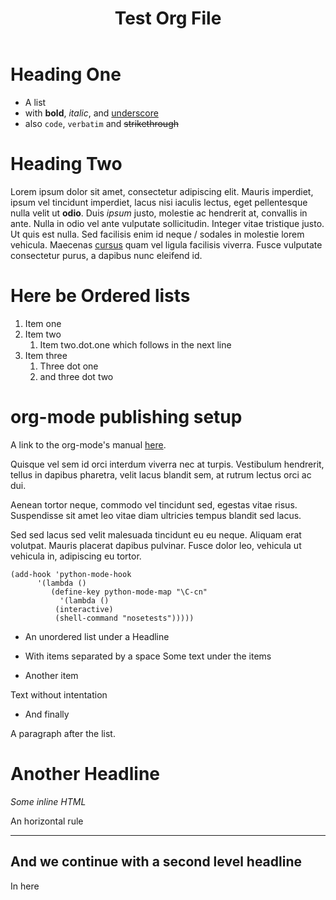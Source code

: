 #+TITLE: Test Org File
#+OPTIONS: toc:nil

* Heading One
  - A list
  - with *bold*, /italic/, and _underscore_
  - also =code=, ~verbatim~ and +strikethrough+

* Heading Two
Lorem ipsum dolor sit amet, consectetur adipiscing elit. Mauris imperdiet, ipsum
vel tincidunt imperdiet, lacus nisi iaculis lectus, eget pellentesque nulla
velit ut *odio*. Duis /ipsum/ justo, molestie ac hendrerit at, convallis in
ante. Nulla in odio vel ante vulputate sollicitudin. Integer vitae tristique
justo. Ut quis est nulla. Sed facilisis enim id neque / sodales in molestie
lorem vehicula. Maecenas _cursus_ quam vel ligula facilisis viverra. Fusce
vulputate consectetur purus, a dapibus nunc eleifend id.

* Here be Ordered lists
  1. Item one
  2. Item two
     1. Item two.dot.one
        which follows in the next line
  3. Item three
     1. Three dot one
     2. and three dot two

* org-mode publishing setup
A link to the org-mode's manual [[http://orgmode.org/manual/Introduction.html#Introduction][here]].

Quisque vel sem id orci interdum viverra nec at turpis. Vestibulum hendrerit,
tellus in dapibus pharetra, velit lacus blandit sem, at rutrum lectus orci ac
dui. 

Aenean tortor neque, commodo vel tincidunt sed, egestas vitae risus. Suspendisse
sit amet leo vitae diam ultricies tempus blandit sed lacus.

Sed sed lacus sed velit malesuada tincidunt eu eu neque. Aliquam erat
volutpat. Mauris placerat dapibus pulvinar. Fusce dolor leo, vehicula ut
vehicula in, adipiscing eu tortor.

#+BEGIN_SRC elisp
(add-hook 'python-mode-hook
	  '(lambda ()
	     (define-key python-mode-map "\C-cn" 
	       '(lambda ()
		  (interactive)
		  (shell-command "nosetests")))))
#+END_SRC

  - An unordered list under a Headline

  - With items separated by a space
    Some text under the items

  - Another item
Text without intentation
  
  - And finally


A paragraph after the list.

* Another Headline

#+HTML: <em>Some inline HTML</em>

An horizontal rule

-----

** And we continue with a second level headline

   In here

